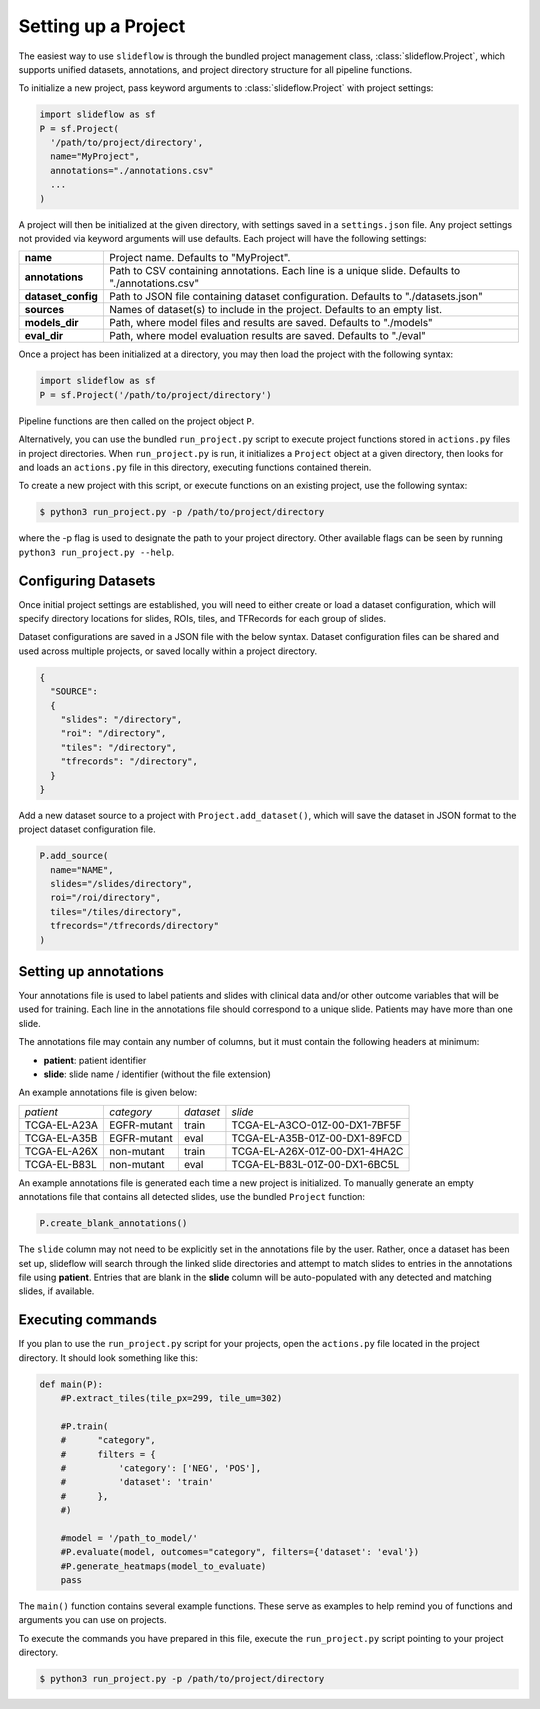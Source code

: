 Setting up a Project
====================

The easiest way to use ``slideflow`` is through the bundled project management class, :class:`slideflow.Project`, which supports unified datasets, annotations, and project directory structure for all pipeline functions.

To initialize a new project, pass keyword arguments to :class:`slideflow.Project` with project settings:

.. code-block:: python

    import slideflow as sf
    P = sf.Project(
      '/path/to/project/directory',
      name="MyProject",
      annotations="./annotations.csv"
      ...
    )

A project will then be initialized at the given directory, with settings saved in a ``settings.json`` file. Any project settings not provided via keyword arguments will use defaults. Each project will have the following settings:

+-------------------------------+-------------------------------------------------------+
| **name**                      | Project name.                                         |
|                               | Defaults to "MyProject".                              |
+-------------------------------+-------------------------------------------------------+
| **annotations**               | Path to CSV containing annotations.                   |
|                               | Each line is a unique slide.                          |
|                               | Defaults to "./annotations.csv"                       |
+-------------------------------+-------------------------------------------------------+
| **dataset_config**            | Path to JSON file containing dataset configuration.   |
|                               | Defaults to "./datasets.json"                         |
+-------------------------------+-------------------------------------------------------+
| **sources**                   | Names of dataset(s) to include in the project.        |
|                               | Defaults to an empty list.                            |
+-------------------------------+-------------------------------------------------------+
| **models_dir**                | Path, where model files and results are saved.        |
|                               | Defaults to "./models"                                |
+-------------------------------+-------------------------------------------------------+
| **eval_dir**                  | Path, where model evaluation results are saved.       |
|                               | Defaults to "./eval"                                  |
+-------------------------------+-------------------------------------------------------+

Once a project has been initialized at a directory, you may then load the project with the following syntax:

.. code-block:: python

    import slideflow as sf
    P = sf.Project('/path/to/project/directory')

Pipeline functions are then called on the project object ``P``.

Alternatively, you can use the bundled ``run_project.py`` script to execute project functions stored in ``actions.py`` files in project directories. When ``run_project.py`` is run, it initializes a ``Project`` object at a given directory, then looks for and loads an ``actions.py`` file in this directory, executing functions contained therein.

To create a new project with this script, or execute functions on an existing project, use the following syntax:

.. code-block:: bash

    $ python3 run_project.py -p /path/to/project/directory

where the -p flag is used to designate the path to your project directory. Other available flags can be seen by running ``python3 run_project.py --help``.

Configuring Datasets
********************

Once initial project settings are established, you will need to either create or load a dataset configuration, which will specify directory locations for slides, ROIs, tiles, and TFRecords for each group of slides.

Dataset configurations are saved in a JSON file with the below syntax. Dataset configuration files can be shared and used across multiple projects, or saved locally within a project directory.

.. code-block:: json

    {
      "SOURCE":
      {
        "slides": "/directory",
        "roi": "/directory",
        "tiles": "/directory",
        "tfrecords": "/directory",
      }
    }

Add a new dataset source to a project with ``Project.add_dataset()``, which will save the dataset in JSON format to the project dataset configuration file.

.. code-block:: python

    P.add_source(
      name="NAME",
      slides="/slides/directory",
      roi="/roi/directory",
      tiles="/tiles/directory",
      tfrecords="/tfrecords/directory"
    )

Setting up annotations
**********************

Your annotations file is used to label patients and slides with clinical data and/or other outcome variables that will be used for training. Each line in the annotations file should correspond to a unique slide. Patients may have more than one slide.

The annotations file may contain any number of columns, but it must contain the following headers at minimum:

- **patient**: patient identifier
- **slide**: slide name / identifier (without the file extension)

An example annotations file is given below:

+-----------------------+---------------+-----------+-----------------------------------+
| *patient*             | *category*    | *dataset* | *slide*                           |
+-----------------------+---------------+-----------+-----------------------------------+
| TCGA-EL-A23A          | EGFR-mutant   | train     | TCGA-EL-A3CO-01Z-00-DX1-7BF5F     |
+-----------------------+---------------+-----------+-----------------------------------+
| TCGA-EL-A35B          | EGFR-mutant   | eval      | TCGA-EL-A35B-01Z-00-DX1-89FCD     |
+-----------------------+---------------+-----------+-----------------------------------+
| TCGA-EL-A26X          | non-mutant    | train     | TCGA-EL-A26X-01Z-00-DX1-4HA2C     |
+-----------------------+---------------+-----------+-----------------------------------+
| TCGA-EL-B83L          | non-mutant    | eval      | TCGA-EL-B83L-01Z-00-DX1-6BC5L     |
+-----------------------+---------------+-----------+-----------------------------------+

An example annotations file is generated each time a new project is initialized. To manually generate an empty annotations file that contains all detected slides, use the bundled ``Project`` function:

.. code-block:: python

    P.create_blank_annotations()

The ``slide`` column may not need to be explicitly set in the annotations file by the user. Rather, once a dataset has been set up, slideflow will search through the linked slide directories and attempt to match slides to entries in the annotations file using **patient**. Entries that are blank in the **slide** column will be auto-populated with any detected and matching slides, if available.

.. _execute:

Executing commands
******************

If you plan to use the ``run_project.py`` script for your projects, open the ``actions.py`` file located in the project directory. It should look something like this:

.. code-block:: python

    def main(P):
        #P.extract_tiles(tile_px=299, tile_um=302)

        #P.train(
        #      "category",
        #      filters = {
        #          'category': ['NEG', 'POS'],
        #          'dataset': 'train'
        #      },
        #)

        #model = '/path_to_model/'
        #P.evaluate(model, outcomes="category", filters={'dataset': 'eval'})
        #P.generate_heatmaps(model_to_evaluate)
        pass

The ``main()`` function contains several example functions. These serve as examples to help remind you of functions and arguments you can use on projects.

To execute the commands you have prepared in this file, execute the ``run_project.py`` script pointing to your project directory.

.. code-block:: bash

    $ python3 run_project.py -p /path/to/project/directory